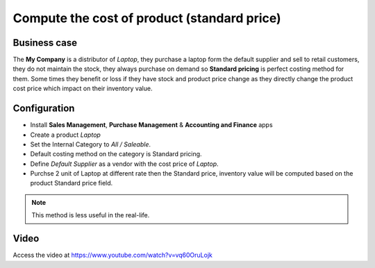 
.. index::
   single: Compute cost of product using standard method

============================================
Compute the cost of product (standard price)
============================================

Business case
-------------
The **My Company** is a distributor of *Laptop*, they purchase a laptop form the
default supplier and sell to retail customers, they do not maintain the stock,
they always purchase on demand so **Standard pricing** is perfect costing method
for them. Some times they benefit or loss if they have stock and product price
change as they directly change the product cost price which impact on their
inventory value.

Configuration
-------------
- Install **Sales Management**, **Purchase Management** &
  **Accounting and Finance** apps

- Create a product *Laptop*

- Set the Internal Category to *All / Saleable*.

- Default costing method on the category is Standard pricing.

- Define *Default Supplier* as a vendor with the cost price of *Laptop*.

- Purchse 2 unit of Laptop at different rate then the Standard price, inventory
  value will be computed based on the product Standard price field.

.. note:: This method is less useful in the real-life.

Video
-----
Access the video at https://www.youtube.com/watch?v=vq60OruLojk

.. raw:: html

    <div style="position: relative; padding-bottom: 56.25%; height: 0; overflow: hidden; max-width: 100%; height: auto;">
        <iframe src="https://www.youtube.com/embed/vq60OruLojk" frameborder="0" allowfullscreen style="position: absolute; top: 0; left: 0; width: 700px; height: 385px;"></iframe>
    </div>

.. seealso::

    * :doc:`costing_at_averagr_price`
    * :doc:`fifo_costing_method`
    * :doc:`average_costing`
